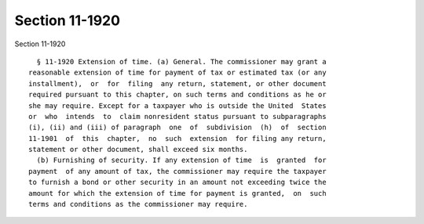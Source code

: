 Section 11-1920
===============

Section 11-1920 ::    
        
     
        § 11-1920 Extension of time. (a) General. The commissioner may grant a
      reasonable extension of time for payment of tax or estimated tax (or any
      installment),  or  for  filing  any return, statement, or other document
      required pursuant to this chapter, on such terms and conditions as he or
      she may require. Except for a taxpayer who is outside the United  States
      or  who  intends  to  claim nonresident status pursuant to subparagraphs
      (i), (ii) and (iii) of paragraph  one  of  subdivision  (h)  of  section
      11-1901  of  this  chapter,  no  such  extension  for filing any return,
      statement or other document, shall exceed six months.
        (b) Furnishing of security. If any extension of time  is  granted  for
      payment  of any amount of tax, the commissioner may require the taxpayer
      to furnish a bond or other security in an amount not exceeding twice the
      amount for which the extension of time for payment is granted,  on  such
      terms and conditions as the commissioner may require.
    
    
    
    
    
    
    
